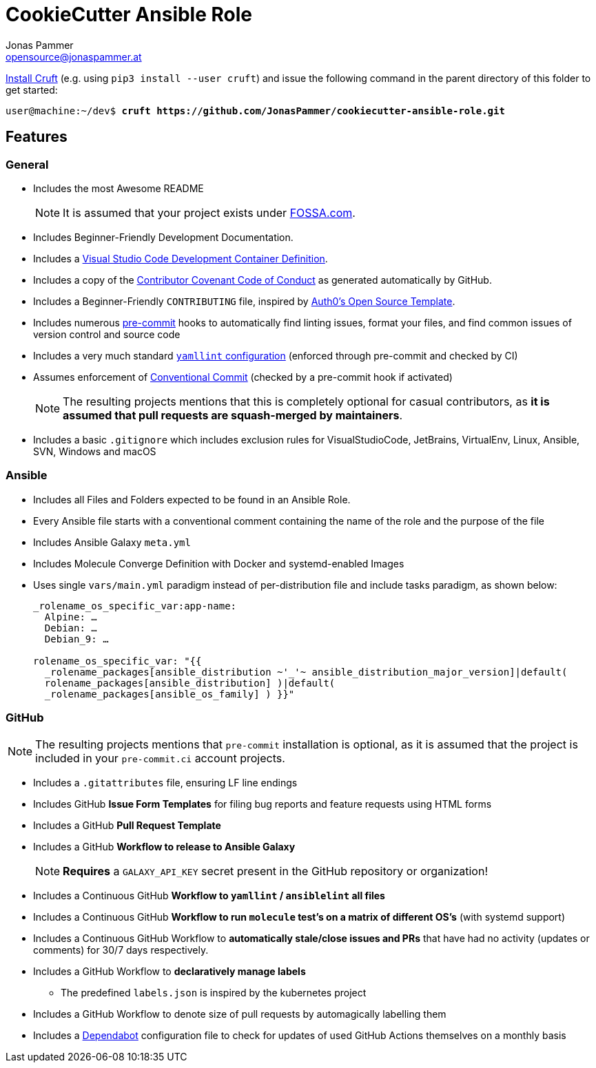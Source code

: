 = CookieCutter Ansible Role
Jonas Pammer <opensource@jonaspammer.at>;
:toc:
:toclevels: 3
:toc-placement!:

ifdef::env-github[]
// https://gist.github.com/dcode/0cfbf2699a1fe9b46ff04c41721dda74#admonitions
:tip-caption: :bulb:
:note-caption: :information_source:
:important-caption: :heavy_exclamation_mark:
:caution-caption: :fire:
:warning-caption: :warning:
endif::[]

https://github.com/cruft/cruft[
Install Cruft] (e.g. using `pip3 install --user cruft`)
and issue the following command in the parent directory of this folder
to get started:

[subs="+quotes,attributes"]
----
user@machine:~/dev$ *cruft https://github.com/JonasPammer/cookiecutter-ansible-role.git*
----

== Features

=== General
* Includes the most Awesome README
+
[NOTE]
====
It is assumed that your project exists under https://app.fossa.com/projects[FOSSA.com].
====
* Includes Beginner-Friendly Development Documentation.
* Includes a
  https://code.visualstudio.com/docs/remote/containers[Visual Studio Code Development Container Definition].
* Includes a copy of the
  https://www.contributor-covenant.org/version/2/0/code_of_conduct/[Contributor Covenant Code of Conduct] as generated automatically by GitHub.
* Includes a Beginner-Friendly `CONTRIBUTING` file, inspired by
  https://github.com/auth0/open-source-template/blob/master/GENERAL-CONTRIBUTING.md[Auth0's Open Source Template].
* Includes numerous https://pre-commit.com/[pre-commit] hooks to automatically
  find linting issues, format your files, and find common issues of version control and source code
* Includes a very much standard
  https://yamllint.readthedocs.io/en/stable/configuration.html#default-configuration[`yamllint` configuration]
  (enforced through pre-commit and checked by CI)
* Assumes enforcement of
  https://gist.github.com/JonasPammer/4ea577854ae10afe644bff366d7b2a8a[Conventional Commit]
  (checked by a pre-commit hook if activated)
+
[NOTE]
====
The resulting projects mentions that this is completely optional for casual contributors,
as *it is assumed that pull requests are squash-merged by maintainers*.
====
* Includes a basic `.gitignore` which includes exclusion rules for VisualStudioCode, JetBrains, VirtualEnv, Linux, Ansible, SVN, Windows and macOS

=== Ansible

* Includes all Files and Folders expected to be found in an Ansible Role.
* Every Ansible file starts with a conventional comment containing the name of the role and the purpose of the file
* Includes Ansible Galaxy `meta.yml`
* Includes Molecule Converge Definition with Docker and systemd-enabled Images
* Uses single `vars/main.yml` paradigm instead of per-distribution file and include tasks paradigm, as shown below:
+
[source,yaml]
----
_rolename_os_specific_var:app-name:
  Alpine: …
  Debian: …
  Debian_9: …

rolename_os_specific_var: "{{
  _rolename_packages[ansible_distribution ~'_'~ ansible_distribution_major_version]|default(
  rolename_packages[ansible_distribution] )|default(
  _rolename_packages[ansible_os_family] ) }}"
----

=== GitHub

[NOTE]
====
The resulting projects mentions that `pre-commit` installation is optional,
as it is assumed that the project is included in your `pre-commit.ci` account projects.
====

* Includes a `.gitattributes` file, ensuring LF line endings
* Includes GitHub *Issue Form Templates* for filing bug reports and feature requests using HTML forms
* Includes a GitHub *Pull Request Template*
* Includes a GitHub *Workflow to release to Ansible Galaxy*
+
[NOTE]
====
*Requires* a `GALAXY_API_KEY` secret present in the GitHub repository or organization!
====
* Includes a Continuous GitHub *Workflow to `yamllint` / `ansiblelint` all files*
* Includes a Continuous GitHub *Workflow to run `molecule` test's on a matrix of different OS's* (with systemd support)
* Includes a Continuous GitHub Workflow to *automatically stale/close issues and PRs* that have had no activity (updates or comments)
for 30/7 days respectively.
* Includes a GitHub Workflow to *declaratively manage labels*
** The predefined `labels.json` is inspired by the kubernetes project
* Includes a GitHub Workflow to denote size of pull requests by automagically labelling them
* Includes a
  https://docs.github.com/en/code-security/supply-chain-security/keeping-your-dependencies-updated-automatically/about-dependabot-version-updates[Dependabot]
  configuration file to check for updates of used GitHub Actions themselves on a monthly basis